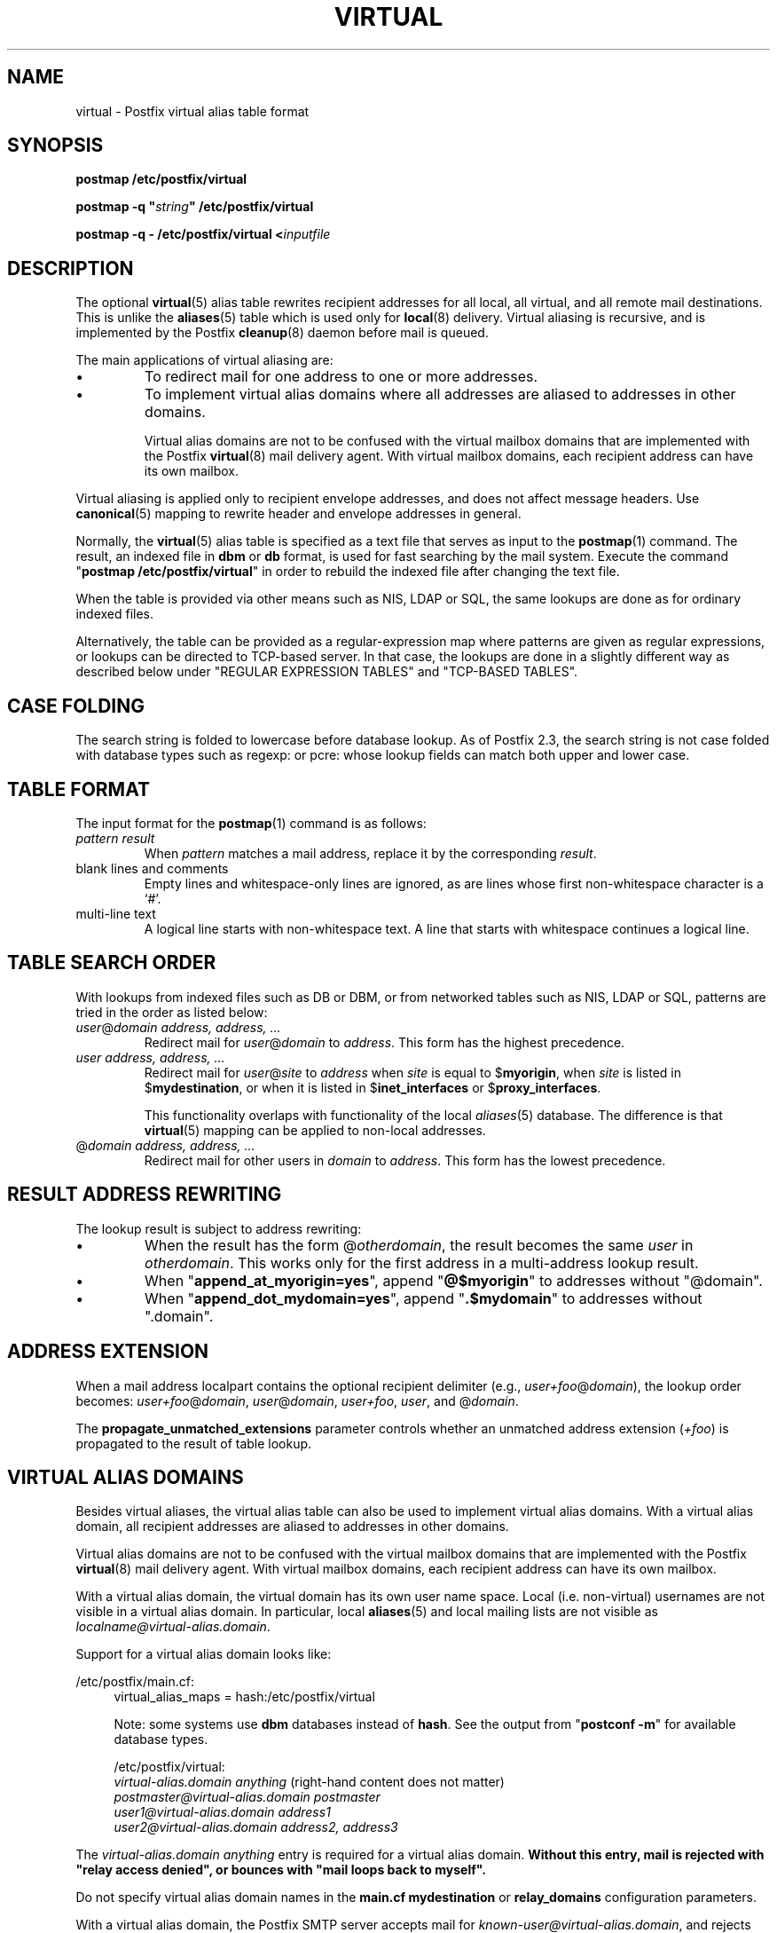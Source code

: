 .\"	$NetBSD: virtual.5,v 1.8 2006/07/19 01:35:39 rpaulo Exp $
.\"
.TH VIRTUAL 5 
.ad
.fi
.SH NAME
virtual
\-
Postfix virtual alias table format
.SH "SYNOPSIS"
.na
.nf
\fBpostmap /etc/postfix/virtual\fR

\fBpostmap -q "\fIstring\fB" /etc/postfix/virtual\fR

\fBpostmap -q - /etc/postfix/virtual <\fIinputfile\fR
.SH DESCRIPTION
.ad
.fi
The optional \fBvirtual\fR(5) alias table rewrites recipient
addresses for all local, all virtual, and all remote mail
destinations.
This is unlike the \fBaliases\fR(5) table which is used
only for \fBlocal\fR(8) delivery.  Virtual aliasing is
recursive, and is implemented by the Postfix \fBcleanup\fR(8)
daemon before mail is queued.

The main applications of virtual aliasing are:
.IP \(bu
To redirect mail for one address to one or more addresses.
.IP \(bu
To implement virtual alias domains where all addresses are aliased
to addresses in other domains.
.sp
Virtual alias domains are not to be confused with the virtual mailbox
domains that are implemented with the Postfix \fBvirtual\fR(8) mail
delivery agent. With virtual mailbox domains, each recipient address
can have its own mailbox.
.PP
Virtual aliasing is applied only to recipient
envelope addresses, and does not affect message headers.
Use \fBcanonical\fR(5)
mapping to rewrite header and envelope addresses in general.

Normally, the \fBvirtual\fR(5) alias table is specified as a text file
that serves as input to the \fBpostmap\fR(1) command.
The result, an indexed file in \fBdbm\fR or \fBdb\fR format,
is used for fast searching by the mail system. Execute the command
"\fBpostmap /etc/postfix/virtual\fR" in order to rebuild the indexed
file after changing the text file.

When the table is provided via other means such as NIS, LDAP
or SQL, the same lookups are done as for ordinary indexed files.

Alternatively, the table can be provided as a regular-expression
map where patterns are given as regular expressions, or lookups
can be directed to TCP-based server. In that case, the lookups are
done in a slightly different way as described below under
"REGULAR EXPRESSION TABLES" and "TCP-BASED TABLES".
.SH "CASE FOLDING"
.na
.nf
.ad
.fi
The search string is folded to lowercase before database
lookup. As of Postfix 2.3, the search string is not case
folded with database types such as regexp: or pcre: whose
lookup fields can match both upper and lower case.
.SH "TABLE FORMAT"
.na
.nf
.ad
.fi
The input format for the \fBpostmap\fR(1) command is as follows:
.IP "\fIpattern result\fR"
When \fIpattern\fR matches a mail address, replace it by the
corresponding \fIresult\fR.
.IP "blank lines and comments"
Empty lines and whitespace-only lines are ignored, as
are lines whose first non-whitespace character is a `#'.
.IP "multi-line text"
A logical line starts with non-whitespace text. A line that
starts with whitespace continues a logical line.
.SH "TABLE SEARCH ORDER"
.na
.nf
.ad
.fi
With lookups from indexed files such as DB or DBM, or from networked
tables such as NIS, LDAP or SQL, patterns are tried in the order as
listed below:
.IP "\fIuser\fR@\fIdomain address, address, ...\fR"
Redirect mail for \fIuser\fR@\fIdomain\fR to \fIaddress\fR.
This form has the highest precedence.
.IP "\fIuser address, address, ...\fR"
Redirect mail for \fIuser\fR@\fIsite\fR to \fIaddress\fR when
\fIsite\fR is equal to $\fBmyorigin\fR, when \fIsite\fR is listed in
$\fBmydestination\fR, or when it is listed in $\fBinet_interfaces\fR
or $\fBproxy_interfaces\fR.
.sp
This functionality overlaps with functionality of the local
\fIaliases\fR(5) database. The difference is that \fBvirtual\fR(5)
mapping can be applied to non-local addresses.
.IP "@\fIdomain address, address, ...\fR"
Redirect mail for other users in \fIdomain\fR to \fIaddress\fR.
This form has the lowest precedence.
.SH "RESULT ADDRESS REWRITING"
.na
.nf
.ad
.fi
The lookup result is subject to address rewriting:
.IP \(bu
When the result has the form @\fIotherdomain\fR, the
result becomes the same \fIuser\fR in \fIotherdomain\fR.
This works only for the first address in a multi-address
lookup result.
.IP \(bu
When "\fBappend_at_myorigin=yes\fR", append "\fB@$myorigin\fR"
to addresses without "@domain".
.IP \(bu
When "\fBappend_dot_mydomain=yes\fR", append
"\fB.$mydomain\fR" to addresses without ".domain".
.SH "ADDRESS EXTENSION"
.na
.nf
.fi
.ad
When a mail address localpart contains the optional recipient delimiter
(e.g., \fIuser+foo\fR@\fIdomain\fR), the lookup order becomes:
\fIuser+foo\fR@\fIdomain\fR, \fIuser\fR@\fIdomain\fR, \fIuser+foo\fR,
\fIuser\fR, and @\fIdomain\fR.

The \fBpropagate_unmatched_extensions\fR parameter controls whether
an unmatched address extension (\fI+foo\fR) is propagated to the
result of table lookup.
.SH "VIRTUAL ALIAS DOMAINS"
.na
.nf
.ad
.fi
Besides virtual aliases, the virtual alias table can also be used
to implement virtual alias domains. With a virtual alias domain, all
recipient addresses are aliased to addresses in other domains.

Virtual alias domains are not to be confused with the virtual mailbox
domains that are implemented with the Postfix \fBvirtual\fR(8) mail
delivery agent. With virtual mailbox domains, each recipient address
can have its own mailbox.

With a virtual alias domain, the virtual domain has its
own user name space. Local (i.e. non-virtual) usernames are not
visible in a virtual alias domain. In particular, local
\fBaliases\fR(5) and local mailing lists are not visible as
\fIlocalname@virtual-alias.domain\fR.

Support for a virtual alias domain looks like:

/etc/postfix/main.cf:
.in +4
virtual_alias_maps = hash:/etc/postfix/virtual

Note: some systems use \fBdbm\fR databases instead of \fBhash\fR.
See the output from "\fBpostconf -m\fR" for available database types.

.ti -4
/etc/postfix/virtual:
.nf
.na
\fIvirtual-alias.domain anything\fR (right-hand content does not matter)
\fIpostmaster@virtual-alias.domain      postmaster\fR
\fIuser1@virtual-alias.domain   address1\fR
\fIuser2@virtual-alias.domain   address2, address3\fR
.fi
.in -4
.ad
.fi
.sp
The \fIvirtual-alias.domain anything\fR entry is required for a
virtual alias domain. \fBWithout this entry, mail is rejected
with "relay access denied", or bounces with
"mail loops back to myself".\fR

Do not specify virtual alias domain names in the \fBmain.cf
mydestination\fR or \fBrelay_domains\fR configuration parameters.

With a virtual alias domain, the Postfix SMTP server
accepts mail for \fIknown-user@virtual-alias.domain\fR, and rejects
mail for \fIunknown-user\fR@\fIvirtual-alias.domain\fR as undeliverable.

Instead of specifying the virtual alias domain name via
the \fBvirtual_alias_maps\fR table, you may also specify it via
the \fBmain.cf virtual_alias_domains\fR configuration parameter.
This latter parameter uses the same syntax as the \fBmain.cf
mydestination\fR configuration parameter.
.SH "REGULAR EXPRESSION TABLES"
.na
.nf
.ad
.fi
This section describes how the table lookups change when the table
is given in the form of regular expressions. For a description of
regular expression lookup table syntax, see \fBregexp_table\fR(5)
or \fBpcre_table\fR(5).

Each pattern is a regular expression that is applied to the entire
address being looked up. Thus, \fIuser@domain\fR mail addresses are not
broken up into their \fIuser\fR and \fI@domain\fR constituent parts,
nor is \fIuser+foo\fR broken up into \fIuser\fR and \fIfoo\fR.

Patterns are applied in the order as specified in the table, until a
pattern is found that matches the search string.

Results are the same as with indexed file lookups, with
the additional feature that parenthesized substrings from the
pattern can be interpolated as \fB$1\fR, \fB$2\fR and so on.
.SH "TCP-BASED TABLES"
.na
.nf
.ad
.fi
This section describes how the table lookups change when lookups
are directed to a TCP-based server. For a description of the TCP
client/server lookup protocol, see \fBtcp_table\fR(5).
This feature is not available up to and including Postfix version 2.3.

Each lookup operation uses the entire address once.  Thus,
\fIuser@domain\fR mail addresses are not broken up into their
\fIuser\fR and \fI@domain\fR constituent parts, nor is
\fIuser+foo\fR broken up into \fIuser\fR and \fIfoo\fR.

Results are the same as with indexed file lookups.
.SH BUGS
.ad
.fi
The table format does not understand quoting conventions.
.SH "CONFIGURATION PARAMETERS"
.na
.nf
.ad
.fi
The following \fBmain.cf\fR parameters are especially relevant to
this topic. See the Postfix \fBmain.cf\fR file for syntax details
and for default values. Use the "\fBpostfix reload\fR" command after
a configuration change.
.IP \fBvirtual_alias_maps\fR
List of virtual aliasing tables.
.IP \fBvirtual_alias_domains\fR
List of virtual alias domains. This uses the same syntax
as the \fBmydestination\fR parameter.
.IP \fBpropagate_unmatched_extensions\fR
A list of address rewriting or forwarding mechanisms that propagate
an address extension from the original address to the result.
Specify zero or more of \fBcanonical\fR, \fBvirtual\fR, \fBalias\fR,
\fBforward\fR, \fBinclude\fR, or \fBgeneric\fR.
.PP
Other parameters of interest:
.IP \fBinet_interfaces\fR
The network interface addresses that this system receives mail on.
You need to stop and start Postfix when this parameter changes.
.IP \fBmydestination\fR
List of domains that this mail system considers local.
.IP \fBmyorigin\fR
The domain that is appended to any address that does not have a domain.
.IP \fBowner_request_special\fR
Give special treatment to \fBowner-\fIxxx\fR and \fIxxx\fB-request\fR
addresses.
.IP \fBproxy_interfaces\fR
Other interfaces that this machine receives mail on by way of a
proxy agent or network address translator.
.SH "SEE ALSO"
.na
.nf
cleanup(8), canonicalize and enqueue mail
postmap(1), Postfix lookup table manager
postconf(5), configuration parameters
canonical(5), canonical address mapping
.SH "README FILES"
.na
.nf
.ad
.fi
Use "\fBpostconf readme_directory\fR" or
"\fBpostconf html_directory\fR" to locate this information.
.na
.nf
DATABASE_README, Postfix lookup table overview
ADDRESS_REWRITING_README, address rewriting guide
VIRTUAL_README, domain hosting guide
.SH "LICENSE"
.na
.nf
.ad
.fi
The Secure Mailer license must be distributed with this software.
.SH "AUTHOR(S)"
.na
.nf
Wietse Venema
IBM T.J. Watson Research
P.O. Box 704
Yorktown Heights, NY 10598, USA
